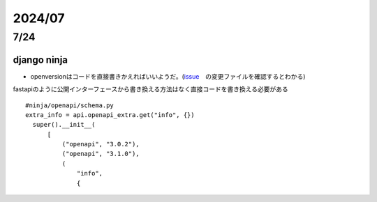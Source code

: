 =====================
2024/07
=====================

-------------------
7/24
-------------------
django ninja
=========================
* openversionはコードを直接書きかえればいいようだ。(`issue <https://github.com/vitalik/django-ninja/pull/923>`__　の変更ファイルを確認するとわかる)

fastapiのように公開インターフェースから書き換える方法はなく直接コードを書き換える必要がある



::
    
      #ninja/openapi/schema.py
      extra_info = api.openapi_extra.get("info", {})
        super().__init__(
            [
                ("openapi", "3.0.2"),
                ("openapi", "3.1.0"),
                (
                    "info",
                    {
